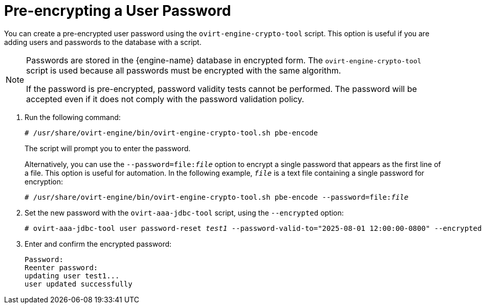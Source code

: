 :_content-type: PROCEDURE
[id="pre-encrypting-a-user-password"]
= Pre-encrypting a User Password

You can create a pre-encrypted user password using the `ovirt-engine-crypto-tool` script. This option is useful if you are adding users and passwords to the database with a script.

[NOTE]
====
Passwords are stored in the {engine-name} database in encrypted form. The `ovirt-engine-crypto-tool` script is used because all passwords must be encrypted with the same algorithm.

If the password is pre-encrypted, password validity tests cannot be performed. The password will be accepted even if it does not comply with the password validation policy.
====

. Run the following command:
+
[source,terminal,subs="normal"]
----
# /usr/share/ovirt-engine/bin/ovirt-engine-crypto-tool.sh pbe-encode
----
+
The script will prompt you to enter the password.
+
Alternatively, you can use the `--password=file:__file__` option to encrypt a single password that appears as the first line of a file. This option is useful for automation. In the following example, `_file_` is a text file containing a single password for encryption:
+
[source,terminal,subs="normal"]
----
# /usr/share/ovirt-engine/bin/ovirt-engine-crypto-tool.sh pbe-encode --password=file:__file__
----

. Set the new password with the `ovirt-aaa-jdbc-tool` script, using the `--encrypted` option:
+
[source,terminal,subs="normal"]
----
# ovirt-aaa-jdbc-tool user password-reset __test1__ --password-valid-to="2025-08-01 12:00:00-0800" --encrypted
----

. Enter and confirm the encrypted password:
+
[options="nowrap" ]
----
Password:
Reenter password:
updating user test1...
user updated successfully
----
